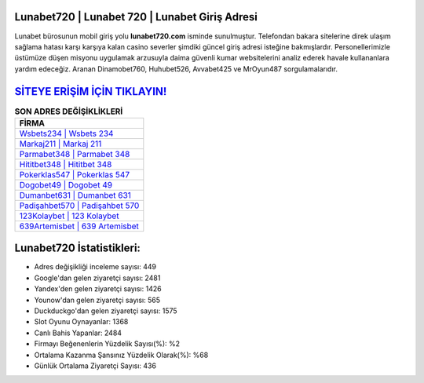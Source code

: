 ﻿Lunabet720 | Lunabet 720 | Lunabet Giriş Adresi
===================================

.. image:: images/lunabet-giris.jpg
   :width: 600
   
Lunabet bürosunun mobil giriş yolu **lunabet720.com** isminde sunulmuştur. Telefondan bakara sitelerine direk ulaşım sağlama hatası karşı karşıya kalan casino severler şimdiki güncel giriş adresi isteğine bakmışlardır. Personellerimizle üstümüze düşen misyonu uygulamak arzusuyla daima güvenli kumar websitelerini analiz ederek havale kullananlara yardım edeceğiz. Aranan Dinamobet760, Huhubet526, Avvabet425 ve MrOyun487 sorgulamalarıdır.

`SİTEYE ERİŞİM İÇİN TIKLAYIN! <https://urlday.cc/git>`_
==============

.. list-table:: **SON ADRES DEĞİŞİKLİKLERİ**
   :widths: 100
   :header-rows: 1

   * - FİRMA
   * - `Wsbets234 | Wsbets 234 <wsbets234-wsbets-234-wsbets-giris-adresi.html>`_
   * - `Markaj211 | Markaj 211 <markaj211-markaj-211-markaj-giris-adresi.html>`_
   * - `Parmabet348 | Parmabet 348 <parmabet348-parmabet-348-parmabet-giris-adresi.html>`_	 
   * - `Hititbet348 | Hititbet 348 <hititbet348-hititbet-348-hititbet-giris-adresi.html>`_	 
   * - `Pokerklas547 | Pokerklas 547 <pokerklas547-pokerklas-547-pokerklas-giris-adresi.html>`_ 
   * - `Dogobet49 | Dogobet 49 <dogobet49-dogobet-49-dogobet-giris-adresi.html>`_
   * - `Dumanbet631 | Dumanbet 631 <dumanbet631-dumanbet-631-dumanbet-giris-adresi.html>`_	 
   * - `Padişahbet570 | Padişahbet 570 <padisahbet570-padisahbet-570-padisahbet-giris-adresi.html>`_
   * - `123Kolaybet | 123 Kolaybet <123kolaybet-123-kolaybet-kolaybet-giris-adresi.html>`_
   * - `639Artemisbet | 639 Artemisbet <639artemisbet-639-artemisbet-artemisbet-giris-adresi.html>`_
	 
Lunabet720 İstatistikleri:
===================================	 
* Adres değişikliği inceleme sayısı: 449
* Google'dan gelen ziyaretçi sayısı: 2481
* Yandex'den gelen ziyaretçi sayısı: 1426
* Younow'dan gelen ziyaretçi sayısı: 565
* Duckduckgo'dan gelen ziyaretçi sayısı: 1575
* Slot Oyunu Oynayanlar: 1368
* Canlı Bahis Yapanlar: 2484
* Firmayı Beğenenlerin Yüzdelik Sayısı(%): %2
* Ortalama Kazanma Şansınız Yüzdelik Olarak(%): %68
* Günlük Ortalama Ziyaretçi Sayısı: 436
